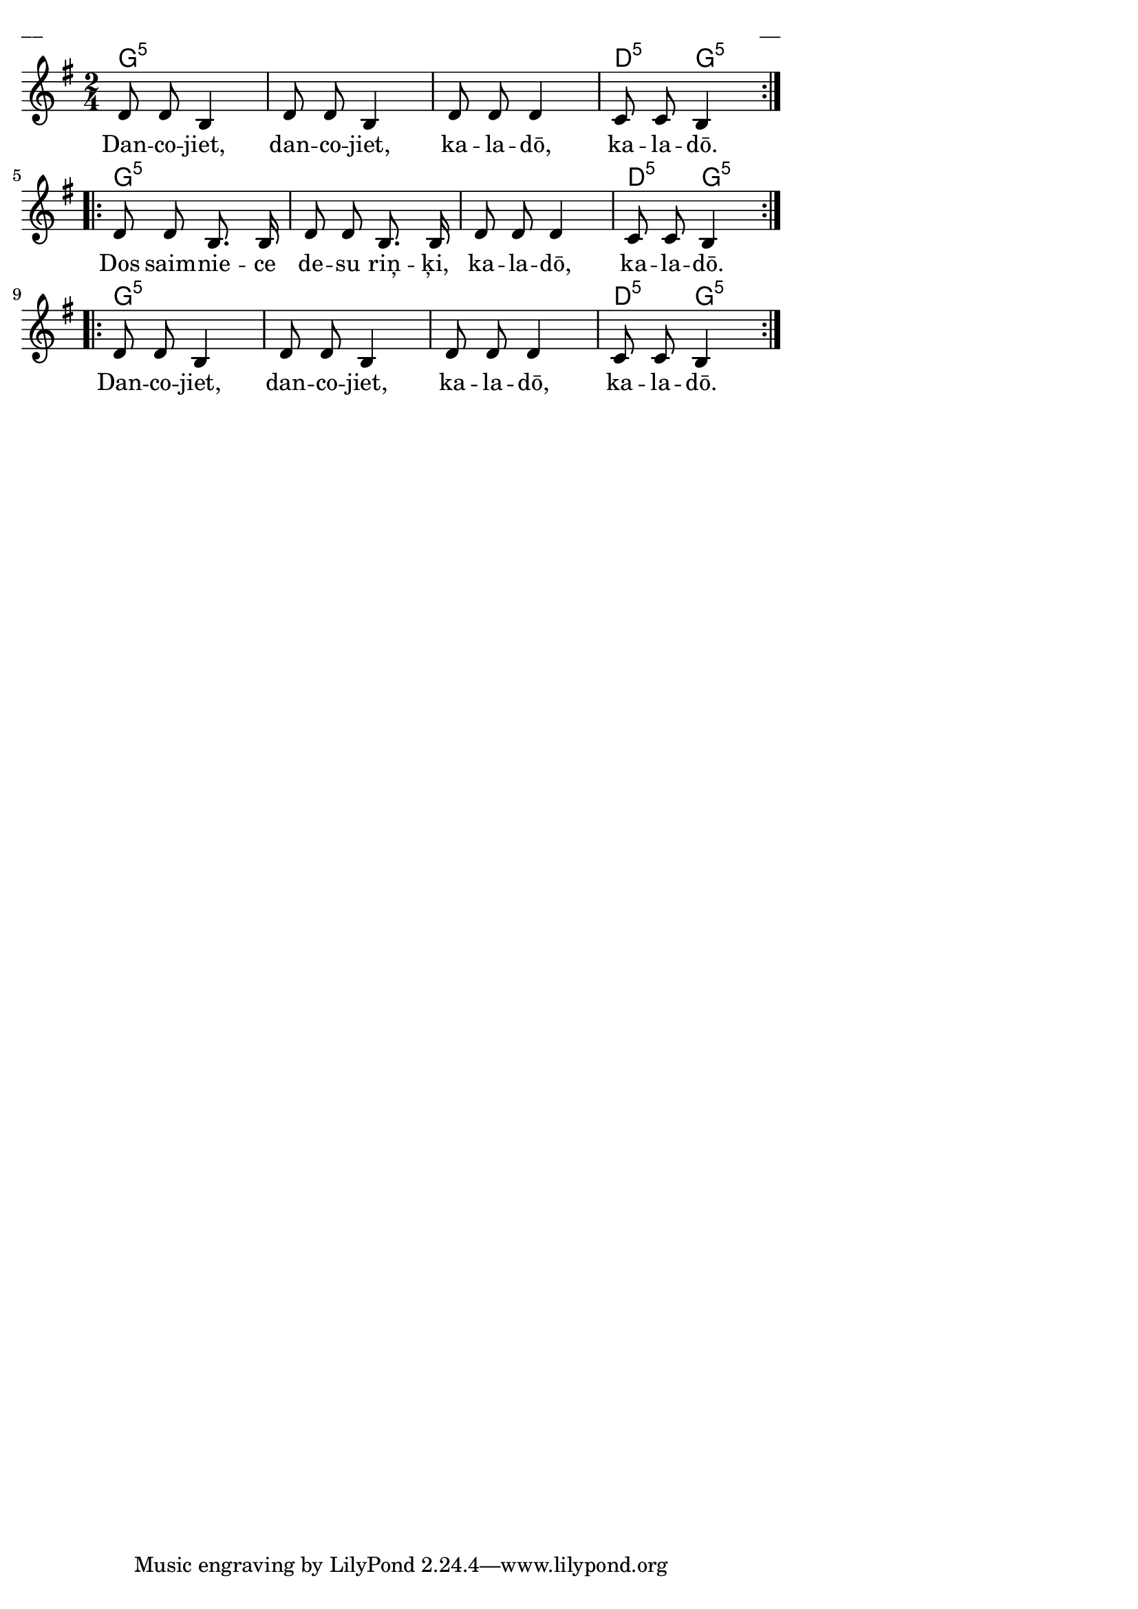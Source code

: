 \version "2.13.18"
#(ly:set-option 'crop #t)

%\header {
%    title = "Dancojieti, dancojieti"
%}
\paper {
line-width = 14\cm
left-margin = 0.4\cm
between-system-padding = 0.1\cm
between-system-space = 0.1\cm
}
\layout {
indent = #0
ragged-last = ##f
}

chordsA = \chordmode {
\time 2/4 
\repeat volta 2 {
g2:5 | g2:5 | g2:5 | d4:5 g4:5 |
}
\repeat volta 2 {
g2:5 | g2:5 | g2:5 | d4:5 g4:5 |
}
\repeat volta 2 {
g2:5 | g2:5 | g2:5 | d4:5 g4:5 |
}
}

voiceA = \relative c' {
\clef "treble"
\key g \major
\time 2/4
\repeat volta 2 {
%MS
d8 d b4 | d8 d b4 | d8 d d4 | c8 c b4
%ME
}
\repeat volta 2 {
d8 d b8. b16 | d8 d b8. b16 | d8 d d4 | c8 c b4
}
\repeat volta 2 {
d8 d b4 | d8 d b4 | d8 d d4 | c8 c b4
}
} 

lyricA = \lyricmode {
Dan -- co -- jiet, dan -- co -- jiet, ka -- la -- dō, ka -- la -- dō.
Dos saim -- nie -- ce de -- su riņ -- ķi, ka -- la -- dō, ka -- la -- dō.
Dan -- co -- jiet, dan -- co -- jiet, ka -- la -- dō, ka -- la -- dō.
} 


fullScore = <<
\new ChordNames { 
\set chordChanges = ##t
\chordsA 
}
\new Staff {
<<
\new Voice = "voiceA" { \oneVoice \autoBeamOff \voiceA }
\new Lyrics \lyricsto "voiceA" \lyricA
>>
}
>>

\score {
\fullScore
\header { piece = "__" opus = "__" }
}
\markup { \with-color #(x11-color 'white) \sans \smaller "__" }
\score {
\unfoldRepeats
\fullScore
\midi {
\context { \Staff \remove "Staff_performer" }
\context { \Voice \consists "Staff_performer" }
}
}



